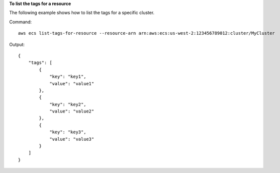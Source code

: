 **To list the tags for a resource**

The following example shows how to list the tags for a specific cluster.

Command::

  aws ecs list-tags-for-resource --resource-arn arn:aws:ecs:us-west-2:123456789012:cluster/MyCluster

Output::

    {
        "tags": [
            {
                "key": "key1",
                "value": "value1"
            },
            {
                "key": "key2",
                "value": "value2"
            },
            {
                "key": "key3",
                "value": "value3"
            }
        ]
    }

